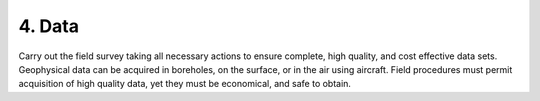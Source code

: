 .. _seven_steps_data:

4. Data
-------

Carry out the field survey taking all necessary actions to ensure complete,
high quality, and cost effective data sets. Geophysical data can be acquired
in boreholes, on the surface, or in the air using aircraft. Field procedures
must permit acquisition of high quality data, yet they must be economical, and
safe to obtain.
